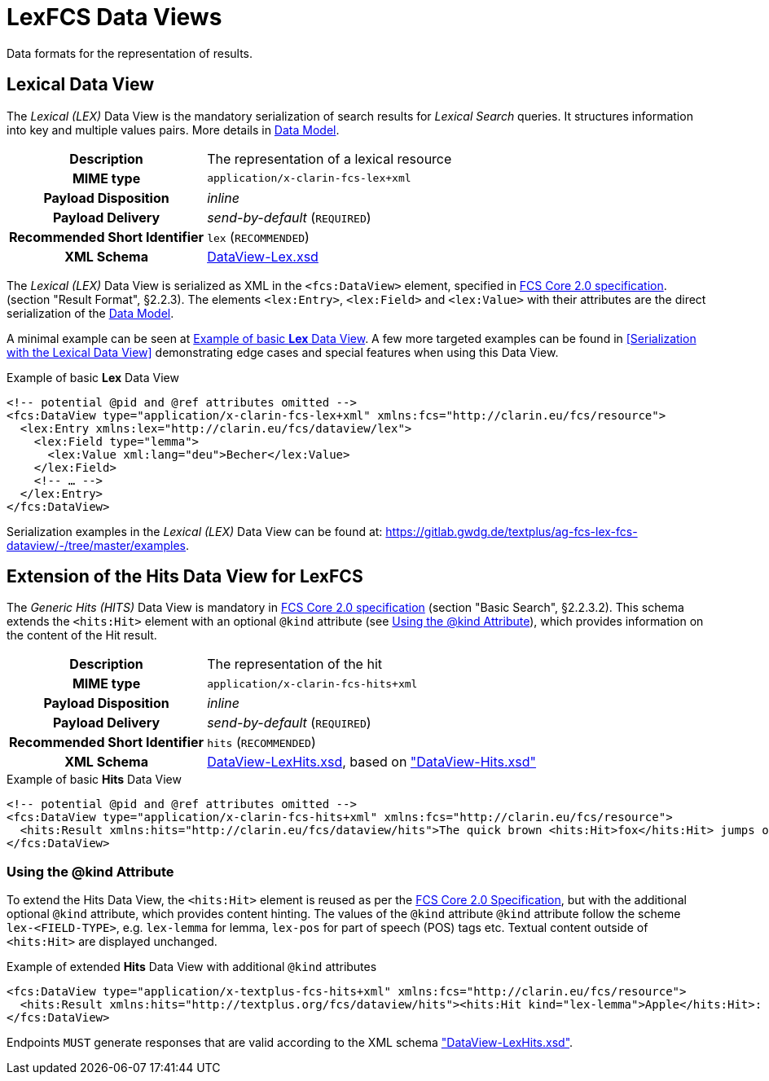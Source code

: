 = LexFCS Data Views
:description: FCS DataViews for Lex Search.


Data formats for the representation of results.


== Lexical Data View

The _Lexical (LEX)_ Data View is the mandatory serialization of search results for _Lexical Search_ queries. It structures information into key and multiple values pairs. More details in <<LexFCS Data Model,Data Model>>.

[%noheader,cols="1h,2"]
|===
|Description
|The representation of a lexical resource

|MIME type
|`application/x-clarin-fcs-lex+xml`

|Payload Disposition
|_inline_

|Payload Delivery
|_send-by-default_ (`REQUIRED`)

|Recommended Short Identifier
|`lex` (`RECOMMENDED`)

|XML Schema
|link:attachments/DataView-Lex.xsd[DataView-Lex.xsd]
|===

The _Lexical (LEX)_ Data View is serialized as XML in the `<fcs:DataView>` element, specified in <<ref:CLARIN-FCSCore20,FCS Core 2.0 specification>>. (section "Result Format", §2.2.3). The elements `<lex:Entry>`, `<lex:Field>` and `<lex:Value>` with their attributes are the direct serialization of the <<LexFCS Data Model,Data Model>>.

A minimal example can be seen at <<dv-lex-basic>>. A few more targeted examples can be found in <<Serialization with the Lexical Data View>> demonstrating edge cases and special features when using this Data View.

.Example of basic *Lex* Data View
[source#dv-lex-basic,xml]
----
<!-- potential @pid and @ref attributes omitted -->
<fcs:DataView type="application/x-clarin-fcs-lex+xml" xmlns:fcs="http://clarin.eu/fcs/resource">
  <lex:Entry xmlns:lex="http://clarin.eu/fcs/dataview/lex">
    <lex:Field type="lemma">
      <lex:Value xml:lang="deu">Becher</lex:Value>
    </lex:Field>
    <!-- … -->
  </lex:Entry>
</fcs:DataView>
----

Serialization examples in the _Lexical (LEX)_ Data View can be found at: https://gitlab.gwdg.de/textplus/ag-fcs-lex-fcs-dataview/-/tree/master/examples.
// TODO: use conditionals to render relative links or different repos (based on HTML/PDF output and CI/Repo)


== Extension of the Hits Data View for LexFCS

The _Generic Hits (HITS)_ Data View is mandatory in <<ref:CLARIN-FCSCore20,FCS Core 2.0 specification>> (section "Basic Search", §2.2.3.2). This schema extends the `<hits:Hit>` element with an optional `@kind` attribute (see <<Using the @kind Attribute>>), which provides information on the content of the Hit result.

[%noheader,cols="1h,2"]
|===
|Description
|The representation of the hit

|MIME type
|`application/x-clarin-fcs-hits+xml`

|Payload Disposition
|_inline_

|Payload Delivery
|_send-by-default_ (`REQUIRED`)

|Recommended Short Identifier
|`hits` (`RECOMMENDED`)

|XML Schema
|link:attachments/DataView-LexHits.xsd[DataView-LexHits.xsd], based on https://github.com/clarin-eric/fcs-misc/blob/main/fcs-core-2.0/attachments/DataView-Hits.xsd["DataView-Hits.xsd"]
|===

.Example of basic *Hits* Data View
[source#dv-hits-basic,xml]
----
<!-- potential @pid and @ref attributes omitted -->
<fcs:DataView type="application/x-clarin-fcs-hits+xml" xmlns:fcs="http://clarin.eu/fcs/resource">
  <hits:Result xmlns:hits="http://clarin.eu/fcs/dataview/hits">The quick brown <hits:Hit>fox</hits:Hit> jumps over the lazy<hits:Hit>dog</hits:Hit>.</hits:Result>
</fcs:DataView>
----

=== Using the @kind Attribute

To extend the Hits Data View, the `<hits:Hit>` element is reused as per the <<ref:CLARIN-FCSCore20,FCS Core 2.0 Specification>>, but with the additional optional `@kind` attribute, which provides content hinting. The values of the `@kind` attribute `@kind` attribute follow the scheme `lex-<FIELD-TYPE>`, e.g. `lex-lemma` for lemma, `lex-pos` for part of speech (POS) tags etc.
Textual content outside of `<hits:Hit>` are displayed unchanged.

.Example of extended *Hits* Data View with additional `@kind` attributes
[source#dv-lexhits,xml]
----
<fcs:DataView type="application/x-textplus-fcs-hits+xml" xmlns:fcs="http://clarin.eu/fcs/resource">
  <hits:Result xmlns:hits="http://textplus.org/fcs/dataview/hits"><hits:Hit kind="lex-lemma">Apple</hits:Hit>: <hits:Hit kind="lex-pos">NOUN</hits:Hit>. <hits:Hit kind="lex-def">An apple is an edible fruit produced by an apple tree.</hits:Hit></hits:Result>
</fcs:DataView>
----

Endpoints `MUST` generate responses that are valid according to the XML schema link:attachments/DataView-LexHits.xsd["DataView-LexHits.xsd"].
